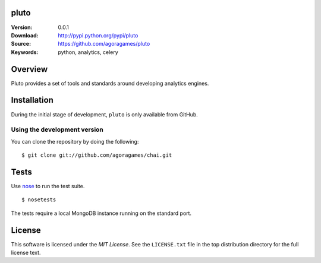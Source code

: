 pluto
=====

:Version: 0.0.1
:Download: http://pypi.python.org/pypi/pluto
:Source: https://github.com/agoragames/pluto
:Keywords: python, analytics, celery

.. contents::
    :local:

Overview
========

Pluto provides a set of tools and standards around developing analytics engines.

Installation
============

During the initial stage of development, ``pluto`` is only available from GitHub.

.. _chai-installing-from-git:

Using the development version
-----------------------------

You can clone the repository by doing the following::

    $ git clone git://github.com/agoragames/chai.git

Tests
=====

Use `nose <https://github.com/nose-devs/nose/>`_ to run the test suite. ::

  $ nosetests

The tests require a local MongoDB instance running on the standard port.

License
=======

This software is licensed under the `MIT License`. See the ``LICENSE.txt``
file in the top distribution directory for the full license text.

.. # vim: syntax=rst expandtab tabstop=4 shiftwidth=4 shiftround
